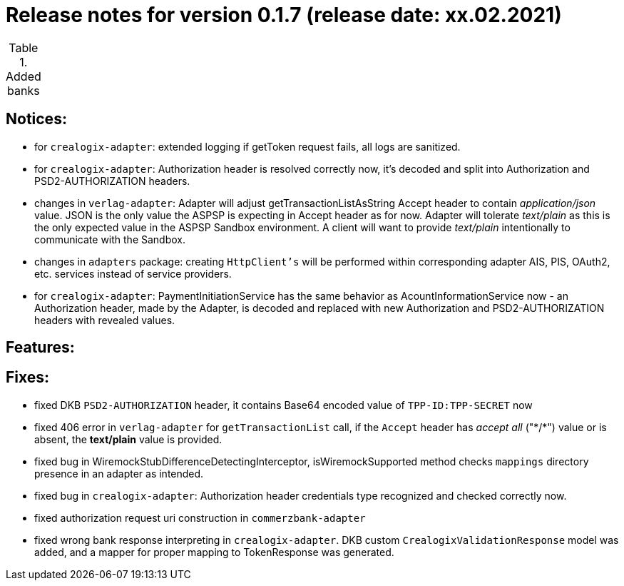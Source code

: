 = Release notes for version 0.1.7 (release date: xx.02.2021)

.Added banks
|===
|===

== Notices:
- for `crealogix-adapter`: extended logging if getToken request fails, all logs are sanitized.
- for `crealogix-adapter`: Authorization header is resolved correctly now, it's decoded and split into Authorization
and PSD2-AUTHORIZATION headers.
- changes in `verlag-adapter`: Adapter will adjust getTransactionListAsString Accept header to contain _application/json_ value.
JSON is the only value the ASPSP is expecting in Accept header as for now.
Adapter will tolerate _text/plain_ as this is the only expected value in the ASPSP Sandbox environment.
A client will want to provide _text/plain_ intentionally to communicate with the Sandbox.
- changes in `adapters` package: creating `HttpClient's` will be performed within corresponding adapter AIS, PIS, OAuth2, etc.
services instead of service providers.
- for `crealogix-adapter`: PaymentInitiationService has the same behavior as AcountInformationService now - an Authorization
header, made by the Adapter, is decoded and replaced with new Authorization and PSD2-AUTHORIZATION headers with revealed values.

== Features:

== Fixes:
- fixed DKB `PSD2-AUTHORIZATION` header, it contains Base64 encoded value of `TPP-ID:TPP-SECRET` now
- fixed 406 error in `verlag-adapter` for `getTransactionList` call, if the `Accept` header has _accept all_ ("\*/*")
value or is absent, the **text/plain** value is provided.
- fixed bug in WiremockStubDifferenceDetectingInterceptor, isWiremockSupported method checks `mappings` directory
presence in an adapter as intended.
- fixed bug in `crealogix-adapter`: Authorization header credentials type recognized and checked correctly now.
- fixed authorization request uri construction in `commerzbank-adapter`
- fixed wrong bank response interpreting in `crealogix-adapter`. DKB custom `CrealogixValidationResponse` model was added,
and a mapper for proper mapping to TokenResponse was generated.
